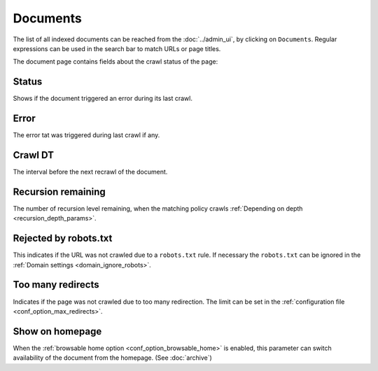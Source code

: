 Documents
=========

The list of all indexed documents can be reached from the :doc:`../admin_ui`, by clicking on ``Documents``. Regular expressions can be used in the search bar to match URLs or page titles.

.. image:: ../../tests/robotframework/screenshots/documents_list.png
   :class: sosse-screenshot

The document page contains fields about the crawl status of the page:

Status
""""""

Shows if the document triggered an error during its last crawl.

.. _document_error:

Error
"""""

The error tat was triggered during last crawl if any.

Crawl DT
""""""""

The interval before the next recrawl of the document.

Recursion remaining
"""""""""""""""""""

The number of recursion level remaining, when the matching policy crawls :ref:`Depending on depth <recursion_depth_params>`.

Rejected by robots.txt
""""""""""""""""""""""

This indicates if the URL was not crawled due to a ``robots.txt`` rule. If necessary the ``robots.txt`` can be ignored in
the :ref:`Domain settings <domain_ignore_robots>`.

Too many redirects
""""""""""""""""""

Indicates if the page was not crawled due to too many redirection. The limit can be set in the :ref:`configuration file <conf_option_max_redirects>`.

.. _document_show_on_homepage:

Show on homepage
""""""""""""""""

When the :ref:`browsable home option <conf_option_browsable_home>` is enabled, this parameter can switch availability of the document from the homepage. (See :doc:`archive`)
